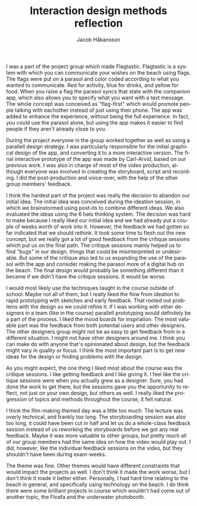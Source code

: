 #+TITLE:     Interaction design methods reflection
#+AUTHOR:    Jacob Håkansson
#+EMAIL:     jacobhak@kth.se
#+DESCRIPTION:
#+KEYWORDS:
#+LANGUAGE:  en
#+OPTIONS:   H:3 num:t toc:nil \n:nil @:t ::t |:t ^:t -:t f:t *:t <:nil timestamp:nil
#+OPTIONS:   TeX:t LaTeX:t skip:nil d:nil todo:t pri:nil tags:not-in-toc
#+INFOJS_OPT: view:nil toc:nil ltoc:t mouse:underline buttons:0 path:http://orgmode.org/org-info.js
#+EXPORT_SELECT_TAGS: export
#+EXPORT_EXCLUDE_TAGS: noexport
#+LINK_UP:   
#+LINK_HOME: 
#+XSLT:

I was a part of the project group which made Flagtastic. Flagtastic
is a system with which you can communicate your wishes on the beach
using flags. The flags were put on a parasol and color coded
according to what you wanted to communicate. Red for activity, blue
for drinks, and yellow for food. When you raise a flag the parasol
syncs that state with the companion app, which also allows you to
specify what you want with a text message. The whole concept was conceived
as "flag-first" which would promote people talking with eachother
instead of just using their phone. The app was added to enhance the
experience, without being the full experience. In fact, you could use
the parasol alone, but using the app makes it easier to find people
if they aren't already close to you.

During the project everyone in the group worked together as well
as using a parallell design strategy. I was particularly responsible
for the initial graphical design of the app, and converting it to a
more interactive version. The final interactive prototype of the app
was made by Carl-Arvid, based on our previous work. I was also in
charge of most of the video production, although everyone was
involved in creating the storyboard, script and recording. I did the
post-production and voice-over, with the help of the other group
members' feedback.

I think the hardest part of the project was really the decision to
abandon our initial idea. The initial idea was conceived during the
ideation session, in which we brainstormed using post-its to combine
different ideas. We also evaluated the ideas using the 6 hats
thinking system. The decision was hard to make because I really liked
our initial idea and we had already put a couple of weeks worth of
work into it. However, the feedback we had gotten so far indicated
that we should rethink. It took some time to flesh out the new
concept, but we really got a lot of good feedback from the critique
sessions which put us on the final path. The critique sessions mainly
helped us to find "bugs" in our design, things that could be
misinterpreted or undesirable. But some of the critique also led to
us expanding the use of the parasol with the app and consider making
the parasol more of a digital hub on the beach. The final design
would probably be something different than it became if we didn't have
the critique sessions. It would be worse.

I would most likely use the techniques taught in the course outside
of school. Maybe not all of them, but I really liked the flow from
ideation to rapid prototyping with sketches and early feedback. That
rooted out problems with the design so we could refine it. If I was
working with other designers in a team (like in the course) parallell
prototyping would definitely be a part of the process. I liked the
mood boards for inspiration. The most valuable part was the feedback
from both potential users and other designers. The other designers
group might not be as easy to get feedback from in a different
situation. I might not have other designers around me. I think you
can make do with anyone that's opinionated about design, but the
feedback might vary in quality or focus. I think the most important
part is to get new ideas for the design or finding problems with the
design.

As you might expect, the one thing I liked most about the course was the
critique sessions. I like getting feedback and I like giving it. I
feel like the critique sessions were when you actually grew as a
designer. Sure, you had done the work to get there, but the sessions
gave you the opportunity to reflect, not just on your own design, but
others as well. I really liked the progression of topics and methods
throughout the course, it felt natural.

I think the film-making themed day was a little too much. The lecture
was overly technical, and frankly too long. The storyboarding session
was also too long, it could have been cut in half and let us do a
whole-class feedback session instead of us reworking the storyboards
before we got any real feedback. Maybe it was more valuable to other
groups, but pretty much all of our group members had the same idea on
how the video would play out. I did, however, like the individual
feedback sessions on the video, but they shouldn't have been during
exam-weeks.

The theme was fine. Other themes would have different constraints
that would impact the projects as well. I don't think it made
the work worse, but I don't think it made it better
either. Personally, I had hard time relating to the beach in general,
and specifically using technology on the beach. I do think there were
some brilliant projects in course which wouldn't had come out of
another topic, the Floafa and the underwater photobooth.
